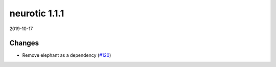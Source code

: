 .. _v1.1.1:

neurotic 1.1.1
==============

2019-10-17

Changes
-------

* Remove elephant as a dependency
  (`#120 <https://github.com/jpgill86/neurotic/pull/120>`__)
